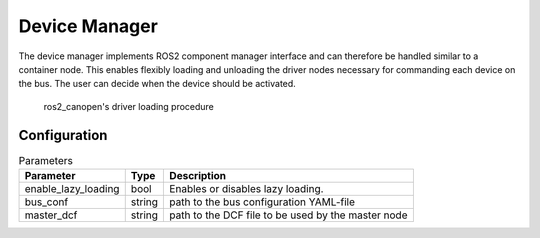 Device Manager
==============

The device manager implements ROS2 component manager interface and can therefore be handled similar to a
container node. This enables flexibly loading and unloading the driver nodes necessary for commanding
each device on the bus. The user can decide when the device should be activated. 


.. figure:: images/device-manager-dynamic-driver-loading.png
    :width: 600 px
    :alt: Dynamic driver loading procedure
    
    ros2_canopen's driver loading procedure

Configuration
-------------

.. csv-table:: Parameters
   :header: "Parameter", "Type", "Description"

    enable_lazy_loading, bool, Enables or disables lazy loading.
    bus_conf, string, path to the bus configuration YAML-file
    master_dcf, string, path to the DCF file to be used by the master node



 
